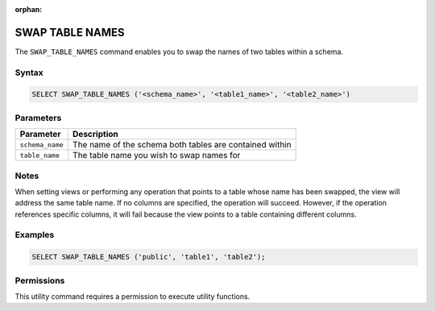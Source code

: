 :orphan:

.. _swap_table_names:

****************
SWAP TABLE NAMES
****************

The ``SWAP_TABLE_NAMES`` command enables you to swap the names of two tables within a schema. 

Syntax
======

.. code-block:: postgres

	SELECT SWAP_TABLE_NAMES ('<schema_name>', '<table1_name>', '<table2_name>')	

Parameters
==========

.. list-table:: 
   :widths: auto
   :header-rows: 1
   
   * - Parameter
     - Description
   * - ``schema_name``
     - The name of the schema both tables are contained within
   * - ``table_name``
     - The table name you wish to swap names for

Notes
=====

When setting views or performing any operation that points to a table whose name has been swapped, the view will address the same table name. If no columns are specified, the operation will succeed. However, if the operation references specific columns, it will fail because the view points to a table containing different columns.

Examples
========

.. code-block:: postgres

	SELECT SWAP_TABLE_NAMES ('public', 'table1', 'table2');	

Permissions
===========

This utility command requires a permission to execute utility functions.